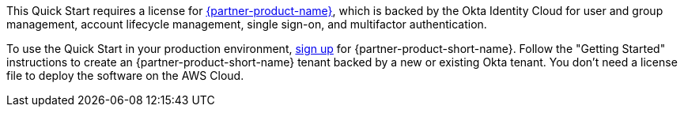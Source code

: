 // Include details about the license and how they can sign up. If no license is required, clarify that. 

This Quick Start requires a license for https://www.okta.com/products/advanced-server-access/[{partner-product-name}^], which is backed by the Okta Identity Cloud for user and group management, account lifecycle management, single sign-on, and multifactor authentication. 

To use the Quick Start in your production environment, https://app.scaleft.com/p/signup[sign up^] for {partner-product-short-name}. Follow the "Getting Started" instructions to create an {partner-product-short-name} tenant backed by a new or existing Okta tenant. You don't need a license file to deploy the software on the AWS Cloud.
